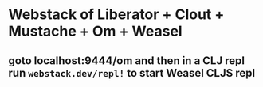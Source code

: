 * Webstack of Liberator + Clout + Mustache + Om + Weasel

** goto localhost:9444/om and then in a CLJ repl run =webstack.dev/repl!= to start Weasel CLJS repl 
